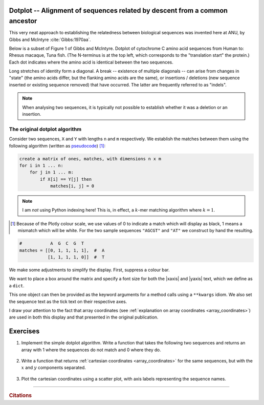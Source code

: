 Dotplot -- Alignment of sequences related by descent from a common ancestor
===========================================================================

This very neat approach to establishing the relatedness between biological sequences was invented here at ANU, by Gibbs and McIntyre :cite:`Gibbs:1970aa`.

.. margin:: The original dotplot

    .. image:: /_static/images/seqcomp/dotplot_pub.png
        :scale: 50%
    
    After :cite:`Gibbs:1970aa`.

Below is a subset of Figure 1 of Gibbs and McIntyre. Dotplot of cytochrome C amino acid sequences from Human to: Rhesus macaque, Tuna fish. (The N-terminus is at the top left, which corresponds to the "translation start" the protein.) Each dot indicates where the amino acid is identical between the two sequences.

Long stretches of identity form a diagonal. A break -- existence of multiple diagonals -- can arise from changes in "state" (the amino acids differ, but the flanking amino acids are the same), or insertions / deletions (new sequence inserted or existing sequence removed) that have occurred. The latter are frequently referred to as "indels".

.. note:: When analysing two sequences, it is typically not possible to establish whether it was a deletion or an insertion.

.. margin:: Comparison of cytochrome C

    .. image:: /_static/images/seqcomp/dotplot_fig1ab.png
        :scale: 75%
    
    After :cite:`Gibbs:1970aa`.

The original dotplot algorithm
------------------------------

Consider two sequences, ``X`` and ``Y`` with lengths ``n`` and ``m`` respectively. We establish the matches between them using the following algorithm (written as `pseudocode <https://en.wikipedia.org/wiki/Pseudocode>`_) [1]_:

.. code-block:: text
    :name: dotplot_algorithm
    
    create a matrix of ones, matches, with dimensions n x m
    for i in 1 ... n:
        for j in 1 ... m:
            if X[i] == Y[j] then
                matches[i, j] = 0

.. note:: I am *not* using Python indexing here! This is, in effect, a :math:`k`-mer matching algorithm where :math:`k=1`.

.. [1] Because of the Plotly colour scale, we use values of 0 to indicate a match which will display as black, 1 means a mismatch which will be white. For the two sample sequences ``"AGCGT"`` and ``"AT"`` we construct by hand the resulting.

.. code-block:: python
    :name: dotplot_matrix

    #           A  G  C  G  T
    matches = [[0, 1, 1, 1, 1],  #  A
               [1, 1, 1, 1, 0]]  #  T

.. jupyter-execute::
    :hide-code:

    matches = [[0, 1, 1, 1, 1],  #  A
               [1, 1, 1, 1, 0]]  #  T

.. jupyter-execute::

    import plotly.express as px

    fig = px.imshow(
        matches,
        range_color=[0.0, 1.0],
        color_continuous_scale="gray",
    )

We make some adjustments to simplify the display.  First, suppress a colour bar.

.. jupyter-execute::

    fig = fig.update_layout(coloraxis_showscale=False)

We want to place a box around the matrix and specify a font size for both the |xaxis| and |yaxis| text, which we define as a ``dict``.

.. jupyter-execute::

    common_settings = dict(
        linewidth=2, linecolor="black", mirror=True, tickfont={"size": 28}
    )

.. index:: **kwargs 

This one object can then be provided as the keyword arguments for a method calls using a ``**kwargs`` idiom. We also set the sequence text as the tick text on their respective axes.

.. jupyter-execute::

    fig.update_xaxes(
        ticktext=["A", "G", "C", "G", "T"], tickvals=[0, 1, 2, 3, 4], **common_settings
    )
    fig.update_yaxes(ticktext=["A", "T"], tickvals=[0, 1], **common_settings)
    fig.show()

I draw your attention to the fact that array coordinates (see :ref:`explanation on array coordinates <array_coordinates>`) are used in both this display and that presented in the original publication.

Exercises
=========

#. Implement the simple dotplot algorithm. Write a function that takes the following two sequences and returns an array with 1 where the sequences do not match and 0 where they do.

    .. jupyter-execute::

        seq1 = "CCTCTGAATAGGAGACAAGACCATGCAGGCATACTAGGTGGCGCACATAGATTT"
        seq2 = "CCTCTGAATAGGCGACGAAGACAAGACCATGCAGGCATAGGTGGCGCACATAGATTT"

#. Write a function that returns :ref:`cartesian coordinates <array_coordinates>` for the same sequences, but with the :math:`x` and :math:`y` components separated.

    .. tab-set::
    
        .. tab-item:: For this data
    
            Using a smaller data set like the below, you can check your algorithm performs correctly.
    
            .. jupyter-execute::
    
                seq1 = "CCAAA"
                seq2 = "CCTCAG"

        .. tab-item:: Expected Output

            .. jupyter-execute::
                :hide-code:
    
                def get_cartesian_coords(s1, s2):
                    coords = []
                    for x, b1 in enumerate(s1):
                        for y, b2 in enumerate(s2):
                            if b1 == b2:
                                coords.append((x, y))
                    return list(zip(*coords))
    
                x, y = get_cartesian_coords(seq1, seq2)
                print(f"x={x}\ny={y}")

#. Plot the cartesian coordinates using a scatter plot, with axis labels representing the sequence names.

.. todo:: get short examples of DNA sequences with repeats and and short examples of amino acid sequences, make generating dotplot using those an exercise and get them to interpret

------

.. rubric:: Citations

.. bibliography:: /references.bib
    :filter: docname in docnames
    :style: alpha
